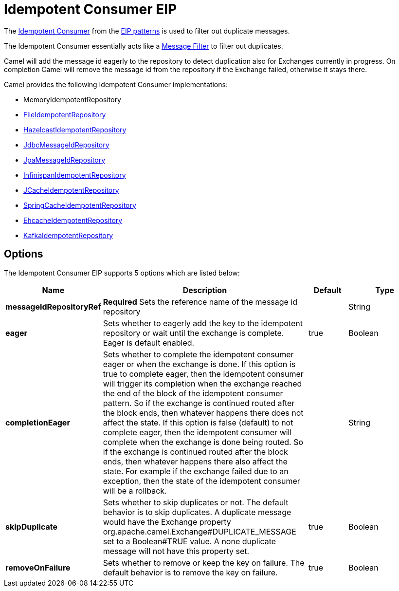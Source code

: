 [[idempotentConsumer-eip]]
= Idempotent Consumer EIP
:description: Filters out duplicate messages
:since: 
:supportLevel: Stable

The
http://www.enterpriseintegrationpatterns.com/IdempotentReceiver.html[Idempotent
Consumer] from the xref:enterprise-integration-patterns.adoc[EIP
patterns] is used to filter out duplicate messages.

The Idempotent Consumer essentially acts like a
xref:filter-eip.adoc[Message Filter] to filter out duplicates.

Camel will add the message id eagerly to the repository to detect
duplication also for Exchanges currently in progress. 
 On completion Camel will remove the message id from the repository if
the Exchange failed, otherwise it stays there.

Camel provides the following Idempotent Consumer implementations:

* MemoryIdempotentRepository
* xref:components::file-component.adoc[FileIdempotentRepository]
* xref:components::hazelcast-summary.adoc[HazelcastIdempotentRepository]
* xref:components::sql-component.adoc[JdbcMessageIdRepository]
* xref:components::jpa-component.adoc[JpaMessageIdRepository]
* xref:components::infinispan-component.adoc[InfinispanIdempotentRepository]
* xref:components::jcache-component.adoc[JCacheIdempotentRepository]
* xref:latest@manual:ROOT:spring.adoc[SpringCacheIdempotentRepository]
* xref:components::ehcache-component.adoc[EhcacheIdempotentRepository]
* xref:components::kafka-component.adoc[KafkaIdempotentRepository]

== Options

// eip options: START
The Idempotent Consumer EIP supports 5 options which are listed below:

[width="100%",cols="2,5,^1,2",options="header"]
|===
| Name | Description | Default | Type
| *messageIdRepositoryRef* | *Required* Sets the reference name of the message id repository |  | String
| *eager* | Sets whether to eagerly add the key to the idempotent repository or wait until the exchange is complete. Eager is default enabled. | true | Boolean
| *completionEager* | Sets whether to complete the idempotent consumer eager or when the exchange is done. If this option is true to complete eager, then the idempotent consumer will trigger its completion when the exchange reached the end of the block of the idempotent consumer pattern. So if the exchange is continued routed after the block ends, then whatever happens there does not affect the state. If this option is false (default) to not complete eager, then the idempotent consumer will complete when the exchange is done being routed. So if the exchange is continued routed after the block ends, then whatever happens there also affect the state. For example if the exchange failed due to an exception, then the state of the idempotent consumer will be a rollback. |  | String
| *skipDuplicate* | Sets whether to skip duplicates or not. The default behavior is to skip duplicates. A duplicate message would have the Exchange property org.apache.camel.Exchange#DUPLICATE_MESSAGE set to a Boolean#TRUE value. A none duplicate message will not have this property set. | true | Boolean
| *removeOnFailure* | Sets whether to remove or keep the key on failure. The default behavior is to remove the key on failure. | true | Boolean
|===
// eip options: END
